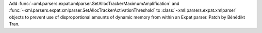 Add :func:`~xml.parsers.expat.xmlparser.SetAllocTrackerMaximumAmplification`
and :func:`~xml.parsers.expat.xmlparser.SetAllocTrackerActivationThreshold`
to :class:`~xml.parsers.expat.xmlparser` objects to prevent use of
disproportional amounts of dynamic memory from within an Expat parser. Patch
by Bénédikt Tran.

